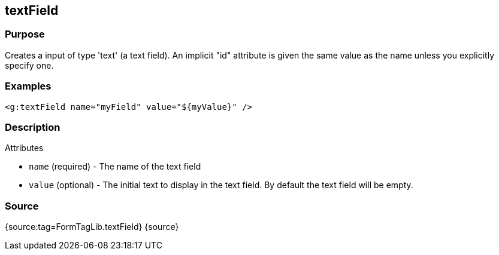 
== textField



=== Purpose


Creates a input of type 'text' (a text field). An implicit "id" attribute is given the same value as the name unless you explicitly specify one.


=== Examples


[source,xml]
----
<g:textField name="myField" value="${myValue}" />
----


=== Description


Attributes

* `name` (required) - The name of the text field
* `value` (optional) - The initial text to display in the text field. By default the text field will be empty.


=== Source


{source:tag=FormTagLib.textField}
{source}
